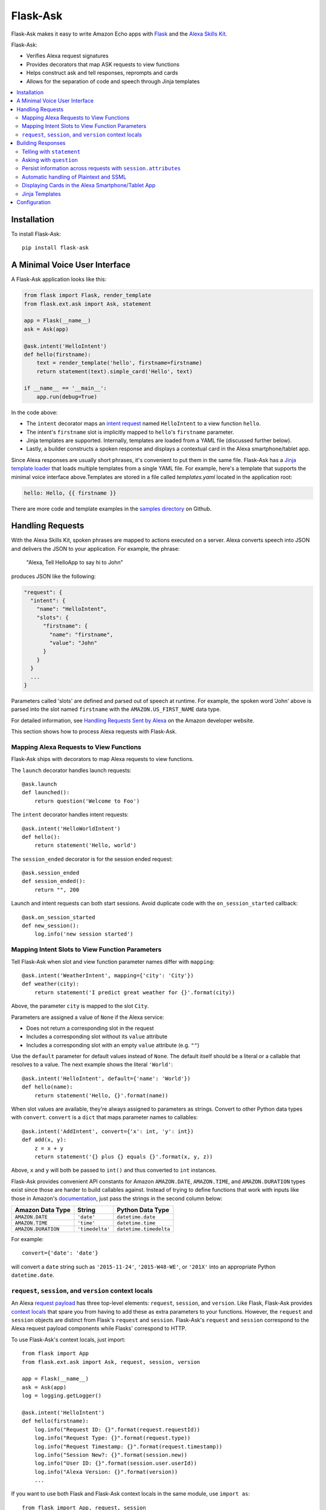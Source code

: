 ====================
Flask-Ask
====================
Flask-Ask makes it easy to write Amazon Echo apps with `Flask <http://flask.pocoo.org>`_ and the
`Alexa Skills Kit <https://developer.amazon.com/public/solutions/alexa/alexa-skills-kit>`_.

Flask-Ask:

* Verifies Alexa request signatures
* Provides decorators that map ASK requests to view functions
* Helps construct ask and tell responses, reprompts and cards
* Allows for the separation of code and speech through Jinja templates

.. contents::
   :local:
   :backlinks: none

Installation
============
To install Flask-Ask::

  pip install flask-ask


A Minimal Voice User Interface
==============================
A Flask-Ask application looks like this:

.. code-block:: python

  from flask import Flask, render_template
  from flask.ext.ask import Ask, statement

  app = Flask(__name__)
  ask = Ask(app)

  @ask.intent('HelloIntent')
  def hello(firstname):
      text = render_template('hello', firstname=firstname)
      return statement(text).simple_card('Hello', text)

  if __name__ == '__main__':
      app.run(debug=True)

In the code above:

* The ``intent`` decorator maps an
  `intent request <https://developer.amazon.com/public/solutions/alexa/alexa-skills-kit/docs/handling-requests-sent-by-alexa#Types of Requests Sent by Alexa>`_
  named ``HelloIntent`` to a view function ``hello``.
* The intent's ``firstname`` slot is implicitly mapped to ``hello``'s ``firstname`` parameter.
* Jinja templates are supported. Internally, templates are loaded from a YAML file (discussed further below).
* Lastly, a builder constructs a spoken response and displays a contextual card in the Alexa smartphone/tablet app.

Since Alexa responses are usually short phrases, it's convenient to put them in the same file.
Flask-Ask has a `Jinja template loader <http://jinja.pocoo.org/docs/dev/api/#loaders>`_ that loads
multiple templates from a single YAML file. For example, here's a template that supports the minimal voice interface
above.Templates are stored in a file called `templates.yaml` located in the application root:

.. code-block:: yaml

  hello: Hello, {{ firstname }}

There are more code and template examples in the `samples directory <https://github.com/johnwheeler/flask-ask>`_ on
Github.

Handling Requests
=================
With the Alexa Skills Kit, spoken phrases are mapped to actions executed on a server. Alexa converts
speech into JSON and delivers the JSON to your application.
For example, the phrase:

    "Alexa, Tell HelloApp to say hi to John"

produces JSON like the following:

.. code-block:: javascript

    "request": {
      "intent": {
        "name": "HelloIntent",
        "slots": {
          "firstname": {
            "name": "firstname",
            "value": "John"
          }
        }
      }
      ...
    }

Parameters called 'slots' are defined and parsed out of speech at runtime.
For example, the spoken word 'John' above is parsed into the slot named ``firstname`` with the ``AMAZON.US_FIRST_NAME``
data type.

For detailed information, see
`Handling Requests Sent by Alexa <https://developer.amazon.com/public/solutions/alexa/alexa-skills-kit/docs/handling-requests-sent-by-alexa>`_
on the Amazon developer website.

This section shows how to process Alexa requests with Flask-Ask.


Mapping Alexa Requests to View Functions
----------------------------------------
Flask-Ask ships with decorators to map Alexa requests to view functions.

The ``launch`` decorator handles launch requests::

    @ask.launch
    def launched():
        return question('Welcome to Foo')

The ``intent`` decorator handles intent requests::

    @ask.intent('HelloWorldIntent')
    def hello():
        return statement('Hello, world')

The ``session_ended`` decorator is for the session ended request::

    @ask.session_ended
    def session_ended():
        return "", 200

Launch and intent requests can both start sessions. Avoid duplicate code with the ``on_session_started`` callback::

    @ask.on_session_started
    def new_session():
        log.info('new session started')


Mapping Intent Slots to View Function Parameters
------------------------------------------------
Tell Flask-Ask when slot and view function parameter names differ with ``mapping``::

    @ask.intent('WeatherIntent', mapping={'city': 'City'})
    def weather(city):
        return statement('I predict great weather for {}'.format(city))

Above, the parameter ``city`` is mapped to the slot ``City``.

Parameters are assigned a value of ``None`` if the Alexa service:

* Does not return a corresponding slot in the request
* Includes a corresponding slot without its ``value`` attribute
* Includes a corresponding slot with an empty ``value`` attribute (e.g. ``""``)

Use the ``default`` parameter for default values instead of ``None``. The default itself should be a
literal or a callable that resolves to a value. The next example shows the literal ``'World'``::

    @ask.intent('HelloIntent', default={'name': 'World'})
    def hello(name):
        return statement('Hello, {}'.format(name))

When slot values are available, they're always assigned to parameters as strings. Convert to other Python
data types with ``convert``. ``convert`` is a ``dict`` that maps parameter names to callables::

    @ask.intent('AddIntent', convert={'x': int, 'y': int})
    def add(x, y):
        z = x + y
        return statement('{} plus {} equals {}'.format(x, y, z))


Above, ``x`` and ``y`` will both be passed to ``int()`` and thus converted to ``int`` instances.

Flask-Ask provides convenient API constants for Amazon ``AMAZON.DATE``, ``AMAZON.TIME``, and ``AMAZON.DURATION``
types exist since those are harder to build callables against. Instead of trying to define functions that work with
inputs like those in Amazon's
`documentation <https://developer.amazon.com/public/solutions/alexa/alexa-skills-kit/docs/alexa-skills-kit-interaction-model-reference#Slot%20Types>`_,
just pass the strings in the second column below:

=================== =============== ======================
Amazon Data Type    String          Python Data Type
=================== =============== ======================
``AMAZON.DATE``     ``'date'``      ``datetime.date``
``AMAZON.TIME``     ``'time'``      ``datetime.time``
``AMAZON.DURATION`` ``'timedelta'`` ``datetime.timedelta``
=================== =============== ======================

For example::

    convert={'date': 'date'}

will convert a ``date`` string such as ``'2015-11-24'``, ``'2015-W48-WE'``, or ``'201X'`` into an appropriate
Python ``datetime.date``.


``request``, ``session``, and ``version`` context locals
--------------------------------------------------------
An Alexa
`request payload <https://developer.amazon.com/public/solutions/alexa/alexa-skills-kit/docs/alexa-skills-kit-interface-reference#Request%20Format>`_
has three top-level elements: ``request``, ``session``, and ``version``. Like Flask, Flask-Ask provides `context
locals <http://werkzeug.pocoo.org/docs/0.11/local/>`_ that spare you from having to add these as extra parameters to
your functions. However, the ``request`` and ``session`` objects are distinct from Flask's ``request`` and ``session``.
Flask-Ask's ``request`` and ``session`` correspond to the Alexa request payload components while Flasks' correspond
to HTTP.

To use Flask-Ask's context locals, just import::

    from flask import App
    from flask.ext.ask import Ask, request, session, version

    app = Flask(__name__)
    ask = Ask(app)
    log = logging.getLogger()

    @ask.intent('HelloIntent')
    def hello(firstname):
        log.info("Request ID: {}".format(request.requestId))
        log.info("Request Type: {}".format(request.type))
        log.info("Request Timestamp: {}".format(request.timestamp))
        log.info("Session New?: {}".format(session.new))
        log.info("User ID: {}".format(session.user.userId))
        log.info("Alexa Version: {}".format(version))
        ...

If you want to use both Flask and Flask-Ask context locals in the same module, use ``import as``::

    from flask import App, request, session
    from flask.ext.ask import (
        Ask,
        request as ask_request,
        session as ask_session,
        version
    )

For a complete reference on ``request`` and ``session`` fields, see the
`JSON Interface Reference for Custom Skills <https://developer.amazon.com/public/solutions/alexa/alexa-skills-kit/docs/alexa-skills-kit-interface-reference>`_
in the Alexa Skills Kit documentation.


Building Responses
==================
The two primary constructs in Flask-Ask for creating responses are ``statement`` and ``question``.

Statements terminate Echo sessions. The user is free to start another session, but Alexa will have no memory of it
(unless persistence is programmed separately on the server with a database or the like).

A ``question``, on the other hand, prompts the user for additional speech and keeps a session open.
This session is similar to an HTTP session but the implementation is different. Since your application is
communicating with the Alexa service instead of a browser, there are no cookies or local storage. Instead, the
session is maintained in both the request and response JSON structures. In addition to the session component of
questions, questions also allow a ``reprompt``, which is typically a rephrasing of the question if user did not answer
the first time.


Telling with ``statement``
--------------------------
``statement`` closes the session::

  @ask.intent('AllYourBaseIntent')
  def all_your_base():
      return statement('All your base are belong to us')


Asking with ``question``
------------------------
Asking with ``question`` prompts the user for a response while keeping the session open::

  @ask.intent('AppointmentIntent')
  def make_appointment():
      return question("What day would you like to make an appointment for?")

If the user doesn't respond, encourage them by rephrasing the question with ``reprompt``::

  @ask.intent('AppointmentIntent')
  def make_appointment():
      return question("What day would you like to make an appointment for?") \
        .reprompt("I didn't get that. When would you like to be seen?")


Persist information across requests with ``session.attributes``
---------------------------------------------------------------
Placeholder


Automatic handling of Plaintext and SSML
----------------------------------------
The Alexa Skills Kit supports plain text or
`SSML <https://en.wikipedia.org/wiki/Speech_Synthesis_Markup_Language>`_ outputs. Flask-Ask automatically
detects if your speech text contains SSML by attempting to parse it into XML, and checking
if the root element is ``speak``::

  try:
      xmldoc = ElementTree.fromstring(text)
      if xmldoc.tag == 'speak':
          # output type is 'SSML'
  except ElementTree.ParseError:
      pass
  # output type is 'PlainText'


Displaying Cards in the Alexa Smartphone/Tablet App
---------------------------------------------------
In addition to speaking back, Flask-Ask can display contextual cards in the Alexa smartphone/tablet app. All three
of the Alexa Skills Kit card types are supported.

Simple cards display a title and message::

  @ask.intent('AllYourBaseIntent')
  def all_your_base():
      return statement('All your base are belong to us') \
        .simple_card(title='CATS says...', content='Make your time')

Standard cards are like simple cards but they also support small and large image URLs::

  @ask.intent('AllYourBaseIntent')
  def all_your_base():
      return statement('All your base are belong to us') \
          .standard_card(title='CATS says...',
                         text='Make your time',
                         small_image_url='https://example.com/small.png',
                         large_image_url='https://example.com/large.png')


Jinja Templates
---------------
You can also use Jinja templates. Define them in a YAML file named `templates.yaml` inside your application root::

  @ask.intent('RBelongToUsIntent')
  def all_your_base():
      notice = render_template('all_your_base_msg', who='us')
      return statement(notice)

.. code-block:: yaml

      all_your_base_msg: All your base are belong to {{ who }}

      multiple_line_example: |
        I am a multi-line template. My content spans more than one line,
        so there's a pipe and a newline that separates my name and value.


Configuration
=============
Flask-Ask exposes the following configuration variables:

============================ ============================================================================================
`ASK_ROUTE`                  The Flask route the Alexa service will send requests to. This corresponds to the path
                             portion of the HTTPS endpoint specified in the Amazon Developer portal under the skill's
                             "Configuration" section. This route is created implicitly by Flask-Ask and is not exposed
                             to the developer. You really only need to change this setting if the default value
                             collides with an existing route. **Default:**  ``/_ask``
`ASK_APPLICATION_ID`         Turn on application ID verification by setting this variable to the application ID Amazon
                             assigned your application. By default, application ID verification is disabled and a
                             warning is logged. This variable or the one below should be set in production to ensure
                             requests are being sent by the application you specify. This variable is for convenience
                             if you're only accepting requests from one application. Otherwise, use the variable
                             below. **Default:** None
`ASK_APPLICATION_IDS`        Turn on application ID verification by setting this variable to a list of allowed
                             application IDs. By default, application ID verification is disabled and a
                             warning is logged. This variable or the one above should be set in production to ensure
                             requests are being sent by the applications you specify. This is same as the variable above
                             but allows a single skill to respond to multiple applications. **Default:** ``[]``
`ASK_VERIFY_TIMESTAMP_DEBUG` Turn on request timestamp verification while debugging by setting this to ``True``.
                             Timestamp verification helps mitigate against
                             `replay attacks <https://en.wikipedia.org/wiki/Replay_attack>`_. It
                             relies on the system clock being synchronized with an NTP server. This setting should not
                             be enabled in production. **Default:** ``False``
============================ ============================================================================================
